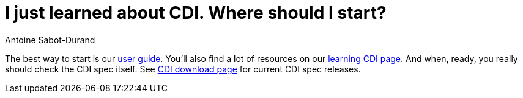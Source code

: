 = I just learned about CDI. Where should I start?
Antoine Sabot-Durand

The best way to start is our http://docs.jboss.org/cdi/learn/userguide/CDI-user-guide.html[user guide]. You'll also find a lot of resources on our link:/learn/[learning CDI page]. And when, ready, you really should check the CDI spec itself. See link:/download[CDI download page] for current CDI spec releases.
